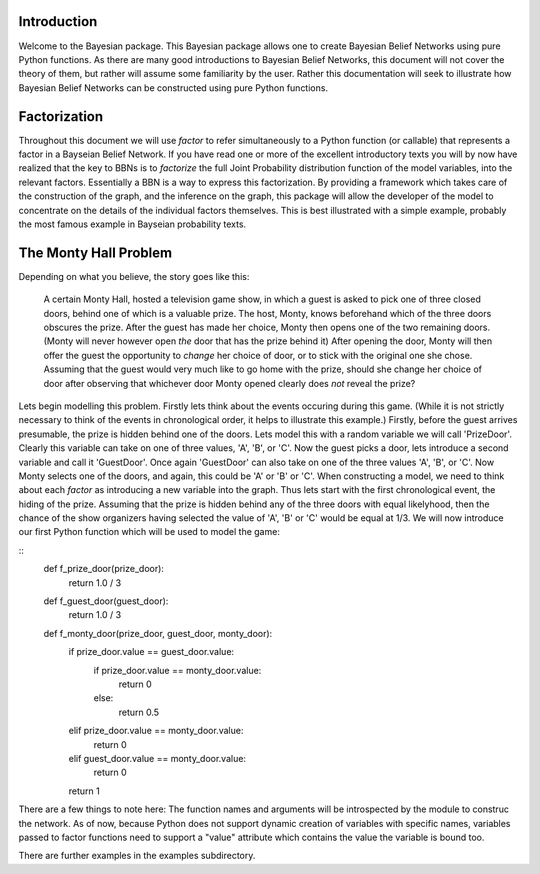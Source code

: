============
Introduction
============

Welcome to the Bayesian package.
This Bayesian package allows one to create
Bayesian Belief Networks using pure Python functions.
As there are many good introductions to
Bayesian Belief Networks, this document will
not cover the theory of them, but rather will
assume some familiarity by the user.
Rather this documentation will seek to
illustrate how Bayesian Belief Networks
can be constructed using pure Python functions.

=============
Factorization
=============
Throughout this document we will use *factor* to
refer simultaneously to a Python function (or callable)
that represents a factor in a Bayseian Belief Network.
If you have read one or more of the excellent introductory
texts you will by now have realized that the key to
BBNs is to *factorize* the full Joint Probability distribution
function of the model variables, into the relevant factors.
Essentially a BBN is a way to express this factorization.
By providing a framework which takes care of the construction
of the graph, and the inference on the graph, this package
will allow the developer of the model to concentrate
on the details of the individual factors themselves.
This is best illustrated with a simple example,
probably the most famous example in Bayseian probability texts.

======================
The Monty Hall Problem
======================
Depending on what you believe, the story goes like this:

	  A certain Monty Hall, hosted a television game
	  show, in which a guest is asked to pick one
	  of three closed doors, behind one of which
	  is a valuable prize. The host, Monty, knows
	  beforehand which of the three doors obscures
	  the prize. After the guest has made her choice,
	  Monty then opens one of the two remaining doors.
	  (Monty will never however open *the* door that
	  has the prize behind it)
	  After opening the door, Monty will then offer
	  the guest the opportunity to *change* her choice
	  of door, or to stick with the original one she
	  chose. Assuming that the guest would very much
	  like to go home with the prize, should she
	  change her choice of door after observing
	  that whichever door Monty opened clearly does
	  *not* reveal the prize?

Lets begin modelling this problem. Firstly lets
think about the events occuring during this game.
(While it is not strictly necessary to think of
the events in chronological order, it helps to
illustrate this example.)
Firstly, before the guest arrives presumable, the
prize is hidden behind one of the doors. Lets
model this with a random variable we will call
'PrizeDoor'. Clearly this variable can take
on one of three values, 'A', 'B', or 'C'.
Now the guest picks a door, lets introduce
a second variable and call it 'GuestDoor'.
Once again 'GuestDoor' can also take on
one of the three values 'A', 'B', or 'C'.
Now Monty selects one of the doors, and again,
this could be 'A' or 'B' or 'C'.
When constructing a model, we need to
think about each *factor* as introducing a
new variable into the graph.
Thus lets start with the first chronological
event, the hiding of the prize.
Assuming that the prize is hidden behind
any of the three doors with equal likelyhood, then
the chance of the show organizers having selected
the value of 'A', 'B' or 'C' would be equal at
1/3. We will now introduce our first Python
function which will be used to model the game:

::
    def f_prize_door(prize_door):
        return 1.0 / 3


    def f_guest_door(guest_door):
        return 1.0 / 3


    def f_monty_door(prize_door, guest_door, monty_door):
        if prize_door.value == guest_door.value:
            if prize_door.value == monty_door.value:
                return 0
            else:
                return 0.5
        elif prize_door.value == monty_door.value:
            return 0
        elif guest_door.value == monty_door.value:
            return 0
        return 1

There are a few things to note here:
The function names and arguments will be introspected by
the module to construc the network.
As of now, because Python does not support dynamic creation
of variables with specific names, variables passed to
factor functions need to support a "value" attribute
which contains the value the variable is bound too.

There are further examples in the examples subdirectory.
